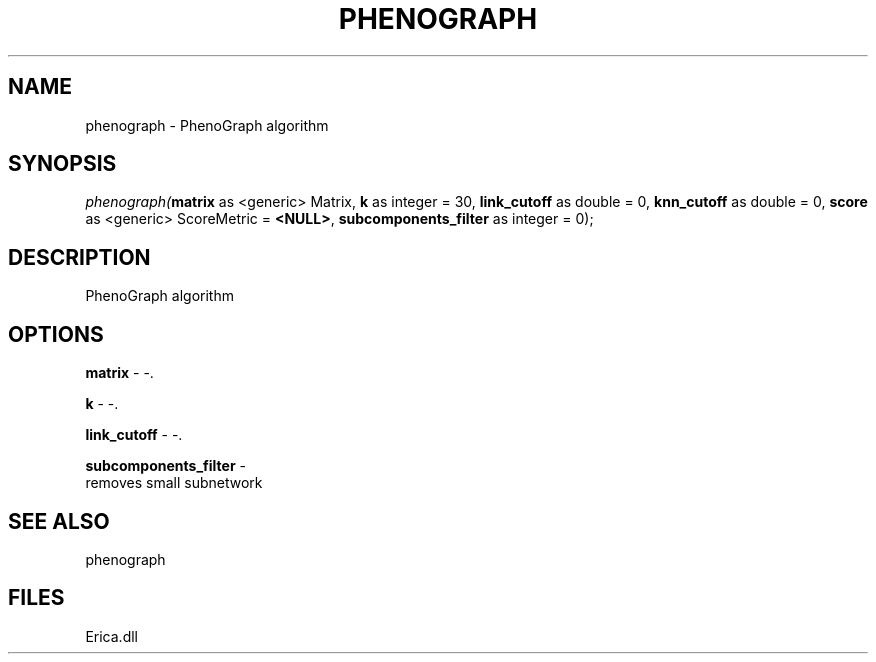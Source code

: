 .\" man page create by R# package system.
.TH PHENOGRAPH 1 2000-01-01 "phenograph" "phenograph"
.SH NAME
phenograph \- PhenoGraph algorithm
.SH SYNOPSIS
\fIphenograph(\fBmatrix\fR as <generic> Matrix, 
\fBk\fR as integer = 30, 
\fBlink_cutoff\fR as double = 0, 
\fBknn_cutoff\fR as double = 0, 
\fBscore\fR as <generic> ScoreMetric = \fB<NULL>\fR, 
\fBsubcomponents_filter\fR as integer = 0);\fR
.SH DESCRIPTION
.PP
PhenoGraph algorithm
.PP
.SH OPTIONS
.PP
\fBmatrix\fB \fR\- -. 
.PP
.PP
\fBk\fB \fR\- -. 
.PP
.PP
\fBlink_cutoff\fB \fR\- -. 
.PP
.PP
\fBsubcomponents_filter\fB \fR\- 
 removes small subnetwork
. 
.PP
.SH SEE ALSO
phenograph
.SH FILES
.PP
Erica.dll
.PP
